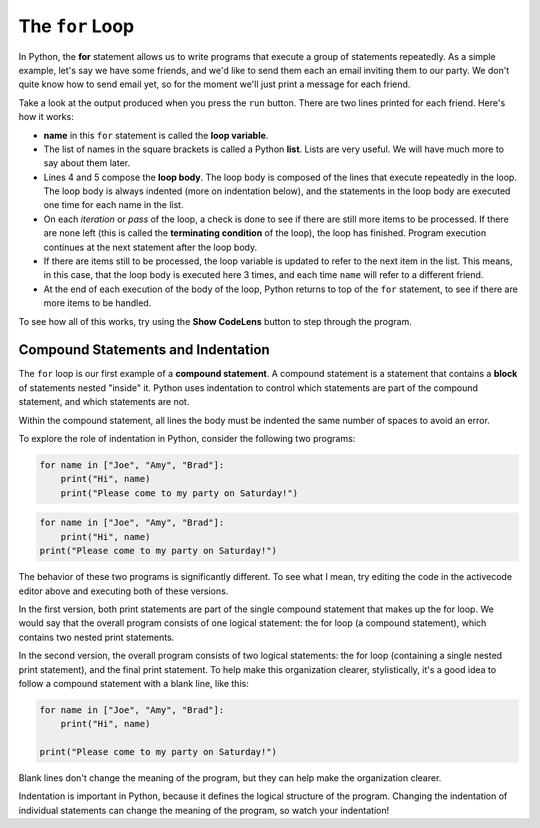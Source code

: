 ..  Copyright (C)  Brad Miller, David Ranum, Jeffrey Elkner, Peter Wentworth, Allen B. Downey, Chris
    Meyers, and Dario Mitchell.  Permission is granted to copy, distribute
    and/or modify this document under the terms of the GNU Free Documentation
    License, Version 1.3 or any later version published by the Free Software
    Foundation; with Invariant Sections being Forward, Prefaces, and
    Contributor List, no Front-Cover Texts, and no Back-Cover Texts.  A copy of
    the license is included in the section entitled "GNU Free Documentation
    License".

.. qnum::
   :prefix: turtle-3-
   :start: 1

.. index:: for loop, iteration, body, compound statement
   loop; for

The ``for`` Loop
================

.. youtube:: Q8WR16PuUtc
    :divid: vid_forloop
    :height: 315
    :width: 560
    :align: left

In Python, the **for** statement allows us to write programs that execute a group of statements repeatedly. As a simple
example, let's say we have some friends, and we'd like to send them each an email inviting them to our party.  We don't
quite know how to send email yet, so for the moment we'll just print a message for each friend.

.. activecode:: ch03_4
    :nocanvas:

    print("To my friends:")

    for name in ["Joe", "Amy", "Brad"]:
        print("Hi", name)
        print("Please come to my party on Saturday!")

    print("All done!")

Take a look at the output produced when you press the ``run`` button.  There are two lines printed for each friend.  Here's how it works:

* **name** in this ``for`` statement is called the **loop variable**.

* The list of names in the square brackets is called a Python **list**.
  Lists are very useful.  We will have much more to say about them later.

* Lines 4 and 5 compose the **loop body**.  The loop body is composed of the lines 
  that execute repeatedly in the loop. The loop body is always indented (more on indentation below),
  and the statements in the loop body are executed one time for each name in the
  list. 
  
* On each *iteration* or *pass* of the loop, a check is done to see if
  there are still more items to be processed.  If there are none left (this is
  called the **terminating condition** of the loop), the loop has finished.
  Program execution continues at the next statement after the loop body.

* If there are items still to be processed, the loop variable is updated to
  refer to the next item in the list.  This means, in this case, that the loop
  body is executed here 3 times, and each time ``name`` will refer to a different
  friend.

* At the end of each execution of the body of the loop, Python returns
  to top of the ``for`` statement, to see if there are more items to be handled.

To see how all of this works, try using the **Show CodeLens** button to step through the
program. 

Compound Statements and Indentation
-----------------------------------

The ``for`` loop is our first example of a **compound statement**. A compound statement is a statement that contains
a **block** of statements nested "inside" it. Python uses indentation to control which statements are part
of the compound statement, and which statements are not. 

Within the compound statement, all lines the body must be indented the same number
of spaces to avoid an error. 

To explore the role of indentation in Python, consider the following two programs:

.. sourcecode:: python

    for name in ["Joe", "Amy", "Brad"]:
        print("Hi", name)
        print("Please come to my party on Saturday!")

.. sourcecode:: python

    for name in ["Joe", "Amy", "Brad"]:
        print("Hi", name)
    print("Please come to my party on Saturday!")

The behavior of these two programs is significantly different. To see what I mean, try editing the code in the
activecode editor above and executing both of these versions. 

In the first version, both print statements are part of the single compound statement that makes up the
for loop. We would say that the overall program consists of one logical statement: the for loop (a compound
statement), which contains two nested print statements.

In the second version, the overall program consists of two logical statements: the for loop (containing a
single nested print statement), and the final print statement. To help make this organization clearer,
stylistically, it's a good idea to follow a compound statement with a blank line, like this:

.. sourcecode:: python

    for name in ["Joe", "Amy", "Brad"]:
        print("Hi", name)

    print("Please come to my party on Saturday!")

Blank lines don't change the meaning of the program, but they can help make the organization clearer.

Indentation is important in Python, because it defines the logical structure of the program. Changing the
indentation of individual statements can change the meaning of the program, so watch your indentation!
